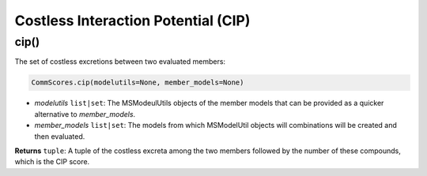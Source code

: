 Costless Interaction Potential (CIP)
--------------------------------------

----------------------
cip()
----------------------

The set of costless excretions between two evaluated members:

.. code-block:: python

 CommScores.cip(modelutils=None, member_models=None)

- *modelutils* ``list|set``: The MSModeulUtils objects of the member models that can be provided as a quicker alternative to *member_models*.
- *member_models* ``list|set``: The models from which MSModelUtil objects will combinations will be created and then evaluated.

**Returns** ``tuple``: A tuple of the costless excreta among the two members followed by the number of these compounds, which is the CIP score.